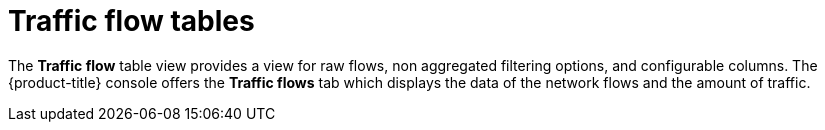 // Module included in the following assemblies:
//
// network_observability/network-observability-overview.adoc

:_mod-docs-content-type: CONCEPT
[id="traffic-flow-tables_{context}"]
= Traffic flow tables

The *Traffic flow* table view provides a view for raw flows, non aggregated filtering options, and configurable columns. The {product-title} console offers the *Traffic flows* tab which displays the data of the network flows and the amount of traffic.